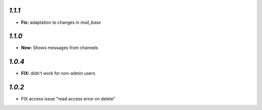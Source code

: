`1.1.1`
-------

- **Fix:** adaptation to changes in `mail_base`

`1.1.0`
-------

- **New:** Shows messages from channels

`1.0.4`
-------
- **FIX:** didn't work for non-admin users

`1.0.2`
-------

- FIX access issue "read access error on delete"
